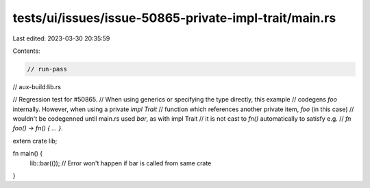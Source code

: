 tests/ui/issues/issue-50865-private-impl-trait/main.rs
======================================================

Last edited: 2023-03-30 20:35:59

Contents:

.. code-block:: rs

    // run-pass
// aux-build:lib.rs

// Regression test for #50865.
// When using generics or specifying the type directly, this example
// codegens `foo` internally. However, when using a private `impl Trait`
// function which references another private item, `foo` (in this case)
// wouldn't be codegenned until main.rs used `bar`, as with impl Trait
// it is not cast to `fn()` automatically to satisfy e.g.
// `fn foo() -> fn() { ... }`.

extern crate lib;

fn main() {
    lib::bar(()); // Error won't happen if bar is called from same crate
}


